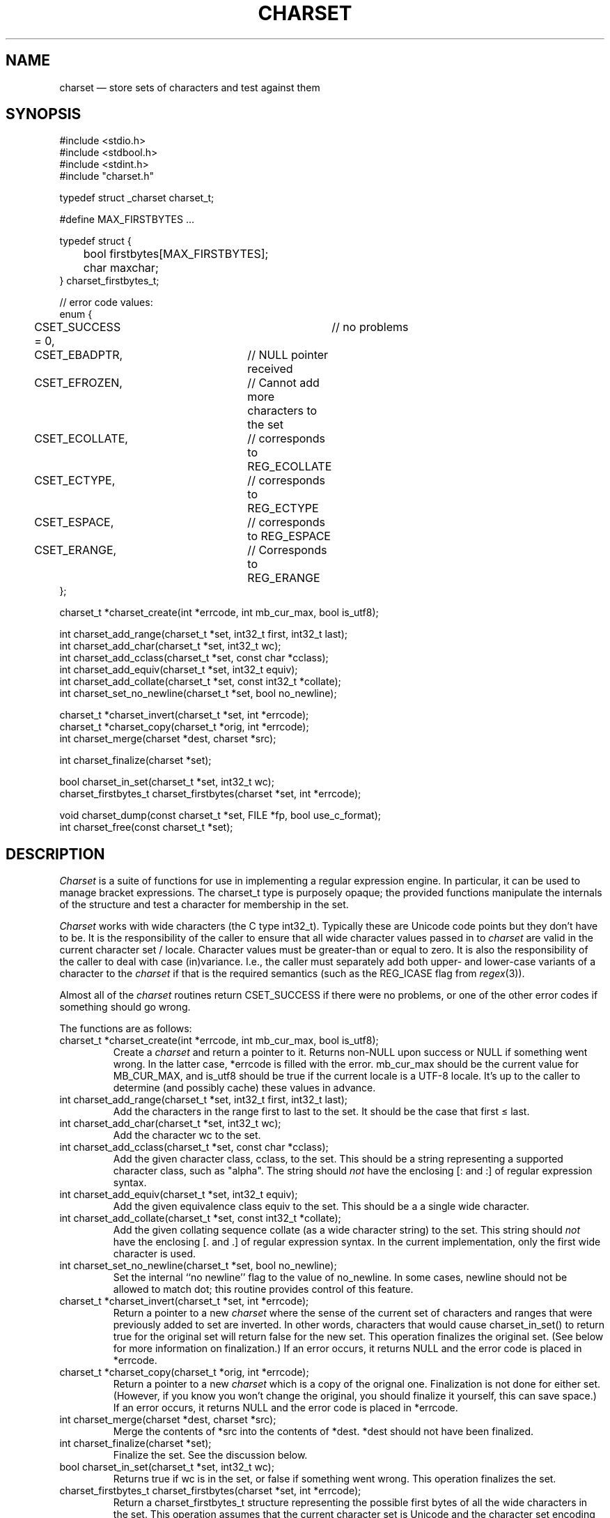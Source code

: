 .TH CHARSET 3 "January 25 2025" MinRX
.SH NAME
charset \(em store sets of characters and test against them
.SH SYNOPSIS
.ft CW
.nf
#include <stdio.h>
#include <stdbool.h>
#include <stdint.h>
#include "charset.h"

typedef struct _charset charset_t;

#define MAX_FIRSTBYTES .\^.\^.

typedef struct {
	bool firstbytes[MAX_FIRSTBYTES];
	char maxchar;
} charset_firstbytes_t;

// error code values:
enum {
	CSET_SUCCESS = 0,		// no problems
	CSET_EBADPTR,		// NULL pointer received
	CSET_EFROZEN,		// Cannot add more characters to the set
	CSET_ECOLLATE,		// corresponds to REG_ECOLLATE
	CSET_ECTYPE,		// corresponds to REG_ECTYPE
	CSET_ESPACE,		// corresponds to REG_ESPACE
	CSET_ERANGE,		// Corresponds to REG_ERANGE
};

charset_t *charset_create(int *errcode, int mb_cur_max, bool is_utf8);

int charset_add_range(charset_t *set, int32_t first, int32_t last);
int charset_add_char(charset_t *set, int32_t wc);
int charset_add_cclass(charset_t *set, const char *cclass);
int charset_add_equiv(charset_t *set, int32_t equiv);
int charset_add_collate(charset_t *set, const int32_t *collate);
int charset_set_no_newline(charset_t *set, bool no_newline);

charset_t *charset_invert(charset_t *set, int *errcode);
charset_t *charset_copy(charset_t *orig, int *errcode);
int charset_merge(charset *dest, charset *src);

int charset_finalize(charset *set);

bool charset_in_set(charset_t *set, int32_t wc);
charset_firstbytes_t charset_firstbytes(charset *set, int *errcode);

void charset_dump(const charset_t *set, FILE *fp, bool use_c_format);
int charset_free(const charset_t *set);
.fi
.ft R
.SH DESCRIPTION
.I Charset
is a suite of functions for use in implementing a regular
expression engine. In particular, it can be used to manage bracket expressions.
The \f(CWcharset_t\fP type is purposely opaque; the provided functions
manipulate the internals of the structure and test a character
for membership in the set.
.PP
.I Charset
works with wide characters (the C type \f(CWint32_t\fP). Typically these are
Unicode code points but they don't have to be.
It is the responsibility of the caller to ensure that all wide character
values passed in to
.I charset
are valid in the current character set / locale.
Character values must be greater-than or equal to zero.
It is also the responsibility of the caller to deal with case (in)variance.
I.e., the caller must separately add both upper- and lower-case variants of a character
to the
.I charset
if that is the required semantics (such as the \f(CWREG_ICASE\fP flag
from
.IR regex (3)).
.PP
Almost all of the
.I charset
routines return \f(CWCSET_SUCCESS\fP if there were no problems,
or one of the other error codes
if something should go wrong.
.PP
The functions are as follows:
.TP
\f(CWcharset_t *charset_create(int *errcode, int mb_cur_max, bool is_utf8);\fP
Create a
.I charset
and return a pointer to it.
Returns non-\f(CWNULL\fP upon success or \f(CWNULL\fP if something went wrong.
In the latter case, \f(CW*errcode\fP is filled with the error.
\f(CWmb_cur_max\fP should be the current value for \f(CWMB_CUR_MAX\fP,
and \f(CWis_utf8\fP should be \f(CWtrue\fP if the current locale
is a UTF-8 locale.  It's up to the caller to determine (and possibly
cache) these values in advance.
.TP
\f(CWint charset_add_range(charset_t *set, int32_t first, int32_t last);\fP
Add the characters in the range \f(CWfirst\fP to \f(CWlast\fP to the
set. It should be the case that \f(CWfirst\fP \(<= \f(CWlast\fP.
.TP
\f(CWint charset_add_char(charset_t *set, int32_t wc);\fP
Add the character \f(CWwc\fP to the set.
.TP
\f(CWint charset_add_cclass(charset_t *set, const char *cclass);\fP
Add the given character class, \f(CWcclass\fP, to the set. This should be a string
representing a supported character class, such as \f(CW"alpha"\fP.
The string should
.I not
have
the enclosing \f(CW[:\fP and \f(CW:]\fP of regular expression syntax.
.TP
\f(CWint charset_add_equiv(charset_t *set, int32_t equiv);\fP
Add the given equivalence class \f(CWequiv\fP to the set. This should be a
a single wide character.
.TP
\f(CWint charset_add_collate(charset_t *set, const int32_t *collate);\fP
Add the given collating sequence \f(CWcollate\fP
(as a wide character string) to the set. This string should
.I not
have the enclosing \f(CW[.\fP and \f(CW.]\fP of regular expression syntax.
In the current implementation, only the first wide character is used.
.TP
\f(CWint charset_set_no_newline(charset_t *set, bool no_newline);\fP
Set the internal ``no newline'' flag to the value of \f(CWno_newline\fP.
In some cases, newline should not be allowed to match dot; this routine
provides control of this feature.
.TP
\f(CWcharset_t *charset_invert(charset_t *set, int *errcode);\fP
Return a pointer to a new 
.I charset
where the sense of the current set of characters and ranges
that were previously added to \f(CWset\fP are inverted. In other words, characters
that would cause
\f(CWcharset_in_set()\fP to return \f(CWtrue\fP for the original
set will return false for the new set.
This operation finalizes the original set. (See below for more information on
finalization.)
If an error occurs, it returns \f(CWNULL\fP and the error code
is placed in \f(CW*errcode\fP.
.TP
\f(CWcharset_t *charset_copy(charset_t *orig, int *errcode);\fP
Return a pointer to a new
.I charset
which is a copy of the orignal one.
Finalization is not done for either set.
(However, if you know you won't change the original, you
should finalize it yourself, this can save space.)
If an error occurs, it returns \f(CWNULL\fP and the error code
is placed in \f(CW*errcode\fP.
.TP
\f(CWint charset_merge(charset *dest, charset *src);\fP
Merge the contents of \f(CW*src\fP into the contents
of \f(CW*dest\fP.
\f(CW*dest\fP should not have been finalized.
.TP
\f(CWint charset_finalize(charset *set);\fP
Finalize the set. See the discussion below.
.TP
\f(CWbool charset_in_set(charset_t *set, int32_t wc);\fP
Returns \f(CWtrue\fP if \f(CWwc\fP is in the set, or \f(CWfalse\fP if something went wrong.
This operation finalizes the set.
.TP
\f(CWcharset_firstbytes_t charset_firstbytes(charset *set, int *errcode);\fP
Return a \f(CWcharset_firstbytes_t\fP structure representing the
possible first bytes of all the wide characters in the set.
This operation assumes that the current character set is Unicode
and the character set encoding is UTF-8.
This operation finalizes the set.
If there are no entries in the \f(CWfirstbytes\fP array,
the \f(CWmaxchar\fP member will be set to \-1.
.TP
\f(CWvoid charset_dump(const charset_t *set, FILE *fp, bool use_c_format);\fP
Dump the internal data structures of \f(CWset\fP to \f(CWfp\fP.
This is mainly for debugging and testing.
If \f(CWuse_c_format\fP is true, the data is dumped as initializers
for an array of structures holding ranges. This is mainly for
use in additional development.
.TP
\f(CWint charset_free(const charset_t *set);\fP
Release the storage used by \f(CWset\fP.
.PP
To create a set that ``matches all characters,'' you may
simply add a range from zero to the maximum valid value,
or create an empty set and invert it.
.SS Finalization
.PP
Bracket expressions can be written in ways that are
repetitive or silly, but still valid. For example,
\f(CW[a-e[:lower:]0-9c-f]\fP.  The
.I charset
functions track the individual characters, ranges, and
other items that were added to them as they're added.
When it's necessary to check if a character is present
in the set, or for some of the other operations listed
above, the set is
.IR finalized .
This means that the data structure is compacted and
reduced to the minimum necessary for determining if
a character is present.
.PP
Once a set has been finalized,
it is an error to attempt
to continue adding entities to it,
or to set the ``no newline'' flag.
.\" .SH EXAMPLE
.SH NOTES
\f(CWcharset_create()\fP requires passing in the value
of \f(CWMB_CUR_MAX\fP instead of calling it directly,
because, at least on GLIBC systems, this macro hides
a function call. Thus it's best if the caller caches
this value (if possible) and passes it to \f(CWcharset_create()\fP.
.SH "SEE ALSO"
.IR regex (3),
.IR wctype (3),
.IR "Efficient Searching of Large Character Sets \(em Take Two" ,
available from
\f(CWhttps://github.com/arnold/robbins/charset\fP.
.SH AUTHOR
Arnold Robbins,
.BR arnold@skeeve.com .
.SH COPYING PERMISSIONS
Copyright \(co 2023, 2024, 2025,
Arnold David Robbins.
.PP
Redistribution and use in source and binary forms, with or without
modification, are permitted provided that the following conditions
are met:
.PP
1. Redistributions of source code must retain the above copyright notice,
this list of conditions and the following disclaimer.
.PP
2. Redistributions in binary form must reproduce the above copyright
notice, this list of conditions and the following disclaimer in the
documentation and/or other materials provided with the distribution.
.PP
THIS SOFTWARE IS PROVIDED BY THE COPYRIGHT HOLDERS AND CONTRIBUTORS
“AS IS” AND ANY EXPRESS OR IMPLIED WARRANTIES, INCLUDING, BUT NOT
LIMITED TO, THE IMPLIED WARRANTIES OF MERCHANTABILITY AND FITNESS FOR
A PARTICULAR PURPOSE ARE DISCLAIMED. IN NO EVENT SHALL THE COPYRIGHT
HOLDER OR CONTRIBUTORS BE LIABLE FOR ANY DIRECT, INDIRECT, INCIDENTAL,
SPECIAL, EXEMPLARY, OR CONSEQUENTIAL DAMAGES (INCLUDING, BUT NOT LIMITED
TO, PROCUREMENT OF SUBSTITUTE GOODS OR SERVICES; LOSS OF USE, DATA, OR
PROFITS; OR BUSINESS INTERRUPTION) HOWEVER CAUSED AND ON ANY THEORY OF
LIABILITY, WHETHER IN CONTRACT, STRICT LIABILITY, OR TORT (INCLUDING
NEGLIGENCE OR OTHERWISE) ARISING IN ANY WAY OUT OF THE USE OF THIS
SOFTWARE, EVEN IF ADVISED OF THE POSSIBILITY OF SUCH DAMAGE.
.\" vim: set filetype=nroff :
